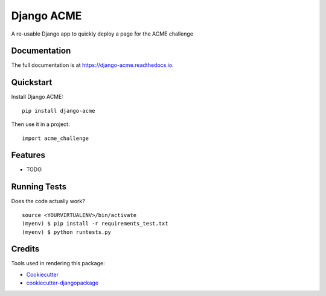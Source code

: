 =============================
Django ACME
=============================

.. image:: https://badge.fury.io/py/django-acme.png
    :target: https://badge.fury.io/py/django-acme

.. image:: https://travis-ci.org/browniebroke/django-acme.svg?branch=master
    :target: https://travis-ci.org/browniebroke/django-acme

A re-usable Django app to quickly deploy a page for the ACME challenge

Documentation
-------------

The full documentation is at https://django-acme.readthedocs.io.

Quickstart
----------

Install Django ACME::

    pip install django-acme

Then use it in a project::

    import acme_challenge

Features
--------

* TODO

Running Tests
--------------

Does the code actually work?

::

    source <YOURVIRTUALENV>/bin/activate
    (myenv) $ pip install -r requirements_test.txt
    (myenv) $ python runtests.py

Credits
---------

Tools used in rendering this package:

*  Cookiecutter_
*  `cookiecutter-djangopackage`_

.. _Cookiecutter: https://github.com/audreyr/cookiecutter
.. _`cookiecutter-djangopackage`: https://github.com/pydanny/cookiecutter-djangopackage
